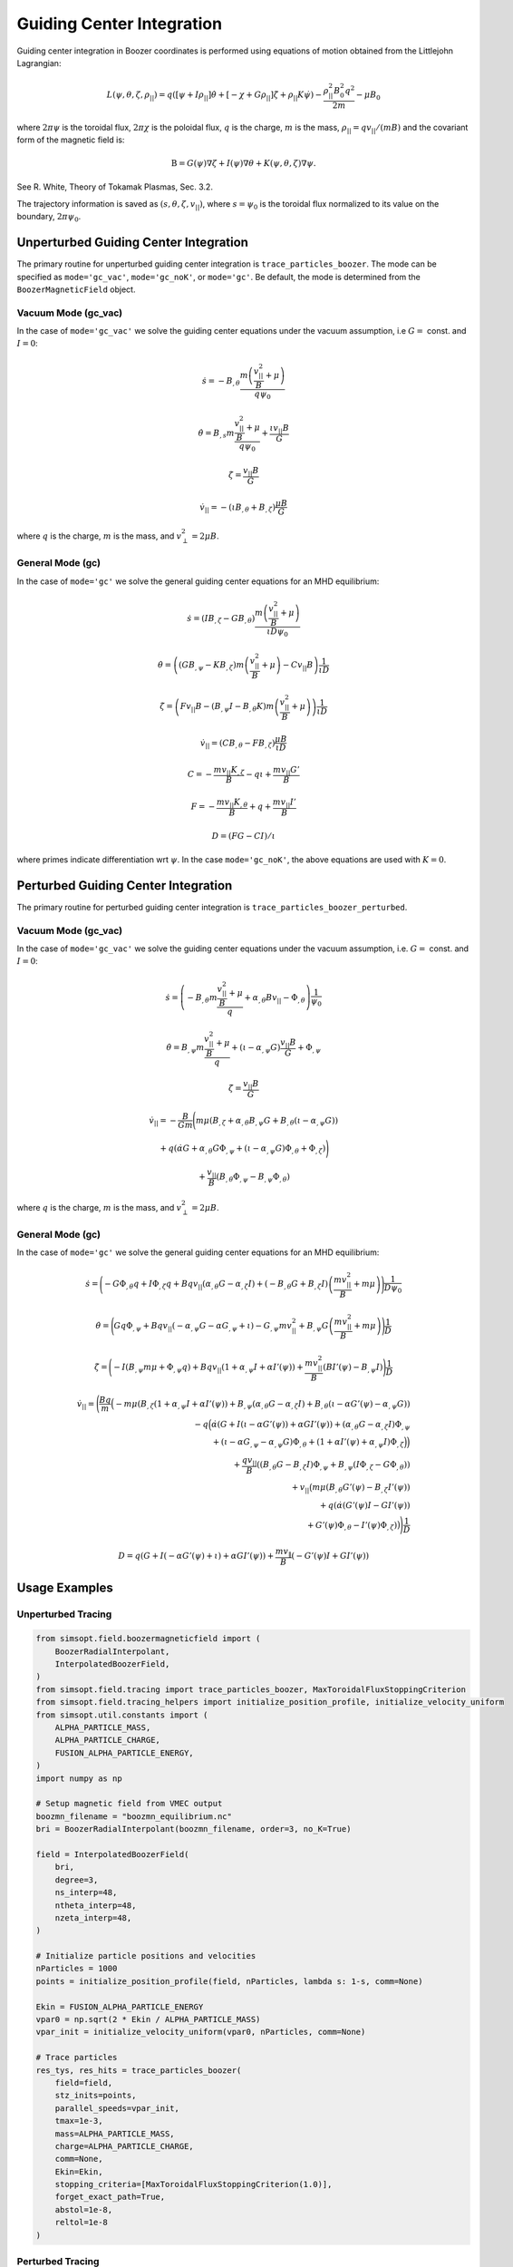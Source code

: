 Guiding Center Integration
==========================

Guiding center integration in Boozer coordinates is performed using equations of motion obtained from the Littlejohn Lagrangian:

.. math::

   L(\psi,\theta,\zeta,\rho_{||})  = q\left(\left[\psi + I  \rho_{||}\right] \dot{\theta} + \left[- \chi + G \rho_{||} \right] \dot{\zeta} + \rho_{||} K \dot{\psi}\right)  - \frac{\rho_{||}^2 B_0^2q^2}{2m} - \mu B_0

where :math:`2\pi \psi` is the toroidal flux, :math:`2\pi \chi` is the poloidal flux, :math:`q` is the charge, :math:`m` is the mass, :math:`\rho_{||} = q v_{||}/(m B)` and the covariant form of the magnetic field is:

.. math::

   \textbf{B} = G(\psi) \nabla \zeta + I(\psi) \nabla \theta + K(\psi,\theta,\zeta) \nabla \psi.

See R. White, Theory of Tokamak Plasmas, Sec. 3.2.

The trajectory information is saved as :math:`(s,\theta,\zeta,v_{||})`, where :math:`s = \psi_0` is the toroidal flux normalized to its value on the boundary, :math:`2\pi\psi_0`.

Unperturbed Guiding Center Integration
-------------------------------------

The primary routine for unperturbed guiding center integration is ``trace_particles_boozer``. The mode can be specified as ``mode='gc_vac'``, ``mode='gc_noK'``, or ``mode='gc'``. Be default, the mode is determined from the ``BoozerMagneticField`` object.

Vacuum Mode (gc_vac)
~~~~~~~~~~~~~~~~~~~~

In the case of ``mode='gc_vac'`` we solve the guiding center equations under the vacuum assumption, i.e :math:`G =` const. and :math:`I = 0`:

.. math::

   \dot s = -B_{,\theta} \frac{m\left(\frac{v_{||}^2}{B} + \mu \right)}{q \psi_0}

   \dot \theta = B_{,s} m\frac{\frac{v_{||}^2}{B} + \mu}{q \psi_0} + \frac{\iota v_{||} B}{G}

   \dot \zeta = \frac{v_{||}B}{G}

   \dot v_{||} = -(\iota B_{,\theta} + B_{,\zeta})\frac{\mu B}{G}

where :math:`q` is the charge, :math:`m` is the mass, and :math:`v_\perp^2 = 2\mu B`.

General Mode (gc)
~~~~~~~~~~~~~~~~~

In the case of ``mode='gc'`` we solve the general guiding center equations for an MHD equilibrium:

.. math::

   \dot s = (I B_{,\zeta} - G B_{,\theta})\frac{m\left(\frac{v_{||}^2}{B} + \mu\right)}{\iota D \psi_0}

   \dot \theta = \left((G B_{,\psi} - K B_{,\zeta}) m\left(\frac{v_{||}^2}{B} + \mu\right) - C v_{||} B\right)\frac{1}{\iota D}

   \dot \zeta = \left(F v_{||} B - (B_{,\psi} I - B_{,\theta} K) m\left(\frac{v_{||}^2}{B}+ \mu\right)\right) \frac{1}{\iota D}

   \dot v_{||} = (CB_{,\theta} - FB_{,\zeta})\frac{\mu B}{\iota D}

   C = - \frac{m v_{||} K_{,\zeta}}{B}  - q \iota + \frac{m v_{||}G'}{B}

   F = - \frac{m v_{||} K_{,\theta}}{B} + q + \frac{m v_{||}I'}{B}

   D = (F G - C I)/\iota

where primes indicate differentiation wrt :math:`\psi`. In the case ``mode='gc_noK'``, the above equations are used with :math:`K=0`.

Perturbed Guiding Center Integration
-----------------------------------

The primary routine for perturbed guiding center integration is ``trace_particles_boozer_perturbed``.

Vacuum Mode (gc_vac)
~~~~~~~~~~~~~~~~~~~~

In the case of ``mode='gc_vac'`` we solve the guiding center equations under the vacuum assumption, i.e. :math:`G =` const. and :math:`I = 0`:

.. math::

   \dot s      = \left(-B_{,\theta} m \frac{\frac{v_{||}^2}{B} + \mu}{q} + \alpha_{,\theta}B v_{||} - \Phi_{,\theta}\right)\frac{1}{\psi_0}

   \dot \theta = B_{,\psi} m \frac{\frac{v_{||}^2}{B} + \mu}{q} + (\iota - \alpha_{,\psi} G) \frac{v_{||}B}{G} + \Phi_{,\psi}

   \dot \zeta  = \frac{v_{||}B}{G}

   \dot v_{||} = -\frac{B}{Gm} \Bigg(m\mu \left(B_{,\zeta} + \alpha_{,\theta}B_{,\psi}G + B_{,\theta}(\iota - \alpha_{,\psi}G)\right)

               + q \left(\dot\alpha G + \alpha_{,\theta}G\Phi_{,\psi} + (\iota - \alpha_{,\psi}G)\Phi_{,\theta} + \Phi_{,\zeta}\right)\Bigg)

               + \frac{v_{||}}{B} (B_{,\theta}\Phi_{,\psi} - B_{,\psi} \Phi_{,\theta})

where :math:`q` is the charge, :math:`m` is the mass, and :math:`v_\perp^2 = 2\mu B`.

General Mode (gc)
~~~~~~~~~~~~~~~~~

In the case of ``mode='gc'`` we solve the general guiding center equations for an MHD equilibrium:

.. math::

   \dot{s} = \Bigg(-G \Phi_{,\theta}q + I\Phi_{,\zeta}q
                    + B qv_{||}(\alpha_{,\theta}G-\alpha_{,\zeta}I)
                    + (-B_{,\theta}G + B_{,\zeta}I)
                    \left(\frac{mv_{||}^2}{B} + m\mu\right)\Bigg)\frac{1}{D \psi_0}

   \dot{\theta} = \Bigg(G q \Phi_{,\psi}
                   + B q v_{||} (-\alpha_{,\psi} G - \alpha G_{,\psi} + \iota)
                   - G_{,\psi} m v_{||}^2 + B_{,\psi} G \left(\frac{mv_{||}^2}{B} + m\mu\right)\Bigg)\frac{1}{D}

   \dot{\zeta} =  \Bigg(-I (B_{,\psi} m \mu + \Phi_{,\psi} q)
                    + B q v_{||} (1 + \alpha_{,\psi} I + \alpha I'(\psi))
                    + \frac{m v_{||}^2}{B} (B I'(\psi) - B_{,\psi} I)\Bigg)\frac{1}{D}

   \dot v_{||} = \Bigg(\frac{Bq}{m} \Big(-m \mu (B_{,\zeta}(1 + \alpha_{,\psi} I + \alpha I'(\psi))
                     + B_{,\psi} (\alpha_{,\theta} G - \alpha_{,\zeta} I)
                     + B_{,\theta} (\iota - \alpha G'(\psi) - \alpha_{,\psi} G)) \\
                     - q \Big(\dot{\alpha} \left(G + I (\iota - \alpha G'(\psi)) + \alpha G I'(\psi)\right)
                     + \left(\alpha_{,\theta} G - \alpha_{,\zeta} I\right) \Phi_{,\psi} \\
                     + \left(\iota - \alpha G_{,\psi} - \alpha_{,\psi} G\right) \Phi_{,\theta}
                     + \left(1 + \alpha I'(\psi) + \alpha_{,\psi} I\right) \Phi_{,\zeta}\Big) \Big) \\
                     + \frac{q v_{||}}{B} \left((B_{,\theta} G - B_{,\zeta} I) \Phi_{,\psi}
                     + B_{,\psi} \left(I \Phi_{,\zeta} - G \Phi_{,\theta}\right)\right) \\
                     + v_{||} \big(m \mu \left(B_{,\theta} G'(\psi) - B_{,\zeta} I'(\psi)\right) \\
                     + q \left(\dot \alpha \left(G'(\psi) I - G I'(\psi)\right) \\
                     + G'(\psi) \Phi_{,\theta} - I'(\psi)\Phi_{,\zeta}\right)\big)\Bigg)\frac{1}{D}

   D = q (G + I(-\alpha G'(\psi) + \iota) + \alpha G I'(\psi))
                + \frac{m v_{\|}}{B} \left(-G'(\psi)I + G I'(\psi)\right)

Usage Examples
--------------

Unperturbed Tracing
~~~~~~~~~~~~~~~~~~~

.. code-block:: python

   from simsopt.field.boozermagneticfield import (
       BoozerRadialInterpolant,
       InterpolatedBoozerField,
   )
   from simsopt.field.tracing import trace_particles_boozer, MaxToroidalFluxStoppingCriterion
   from simsopt.field.tracing_helpers import initialize_position_profile, initialize_velocity_uniform
   from simsopt.util.constants import (
       ALPHA_PARTICLE_MASS,
       ALPHA_PARTICLE_CHARGE,
       FUSION_ALPHA_PARTICLE_ENERGY,
   )
   import numpy as np

   # Setup magnetic field from VMEC output
   boozmn_filename = "boozmn_equilibrium.nc"
   bri = BoozerRadialInterpolant(boozmn_filename, order=3, no_K=True)

   field = InterpolatedBoozerField(
       bri,
       degree=3,
       ns_interp=48,
       ntheta_interp=48,
       nzeta_interp=48,
   )

   # Initialize particle positions and velocities
   nParticles = 1000
   points = initialize_position_profile(field, nParticles, lambda s: 1-s, comm=None)

   Ekin = FUSION_ALPHA_PARTICLE_ENERGY
   vpar0 = np.sqrt(2 * Ekin / ALPHA_PARTICLE_MASS)
   vpar_init = initialize_velocity_uniform(vpar0, nParticles, comm=None)

   # Trace particles
   res_tys, res_hits = trace_particles_boozer(
       field=field,
       stz_inits=points,
       parallel_speeds=vpar_init,
       tmax=1e-3,
       mass=ALPHA_PARTICLE_MASS,
       charge=ALPHA_PARTICLE_CHARGE,
       comm=None,
       Ekin=Ekin,
       stopping_criteria=[MaxToroidalFluxStoppingCriterion(1.0)],
       forget_exact_path=True,
       abstol=1e-8,
       reltol=1e-8
   )

Perturbed Tracing
~~~~~~~~~~~~~~~~~

.. code-block:: python

   from simsopt.field.boozermagneticfield import (
       BoozerRadialInterpolant,
       InterpolatedBoozerField,
       ShearAlfvenHarmonic,
   )
   from simsopt.field.tracing import trace_particles_boozer_perturbed, MaxToroidalFluxStoppingCriterion
   from simsopt.field.tracing_helpers import initialize_position_profile, initialize_velocity_uniform
   from simsopt.util.constants import (
       ALPHA_PARTICLE_MASS,
       ALPHA_PARTICLE_CHARGE,
       FUSION_ALPHA_PARTICLE_ENERGY,
   )
   import numpy as np

   # Setup equilibrium field
   boozmn_filename = "boozmn_equilibrium.nc"
   bri = BoozerRadialInterpolant(boozmn_filename, order=3, no_K=True)

   field = InterpolatedBoozerField(
       bri,
       degree=3,
       ns_interp=48,
       ntheta_interp=48,
       nzeta_interp=48,
   )

   # Create shear Alfvén wave perturbation
   Phihat = -1.50119e3
   saw = ShearAlfvenHarmonic(
       Phihat, m=1, n=1, omega=136041, phase=0, B0=field
   )

   # Initialize particles
   nParticles = 1000
   points = initialize_position_profile(field, nParticles, lambda s: 1-s, comm=None)

   Ekin = FUSION_ALPHA_PARTICLE_ENERGY
   vpar0 = np.sqrt(2 * Ekin / ALPHA_PARTICLE_MASS)
   vpar_init = initialize_velocity_uniform(vpar0, nParticles, comm=None)

   # Calculate magnetic moment
   field.set_points(points)
   mu_init = (vpar0**2 - vpar_init**2)/(2*field.modB()[:,0])

   # Trace particles with perturbation
   res_tys, res_hits = trace_particles_boozer_perturbed(
       perturbed_field=saw,
       stz_inits=points,
       parallel_speeds=vpar_init,
       mus=mu_init,
       tmax=1e-3,
       mass=ALPHA_PARTICLE_MASS,
       charge=ALPHA_PARTICLE_CHARGE,
       comm=None,
       stopping_criteria=[MaxToroidalFluxStoppingCriterion(1.0)],
       forget_exact_path=True,
       abstol=1e-8,
       reltol=1e-8
   )
